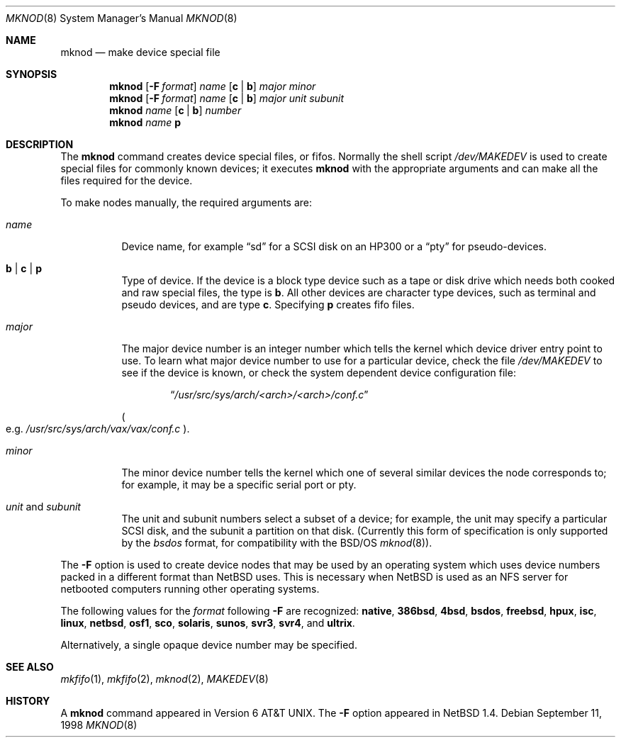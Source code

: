 .\"	$NetBSD: mknod.8,v 1.22 2003/02/25 10:34:59 wiz Exp $
.\"
.\" Copyright (c) 1980, 1991, 1993
.\"	The Regents of the University of California.  All rights reserved.
.\"
.\" Redistribution and use in source and binary forms, with or without
.\" modification, are permitted provided that the following conditions
.\" are met:
.\" 1. Redistributions of source code must retain the above copyright
.\"    notice, this list of conditions and the following disclaimer.
.\" 2. Redistributions in binary form must reproduce the above copyright
.\"    notice, this list of conditions and the following disclaimer in the
.\"    documentation and/or other materials provided with the distribution.
.\" 3. All advertising materials mentioning features or use of this software
.\"    must display the following acknowledgement:
.\"	This product includes software developed by the University of
.\"	California, Berkeley and its contributors.
.\" 4. Neither the name of the University nor the names of its contributors
.\"    may be used to endorse or promote products derived from this software
.\"    without specific prior written permission.
.\"
.\" THIS SOFTWARE IS PROVIDED BY THE REGENTS AND CONTRIBUTORS ``AS IS'' AND
.\" ANY EXPRESS OR IMPLIED WARRANTIES, INCLUDING, BUT NOT LIMITED TO, THE
.\" IMPLIED WARRANTIES OF MERCHANTABILITY AND FITNESS FOR A PARTICULAR PURPOSE
.\" ARE DISCLAIMED.  IN NO EVENT SHALL THE REGENTS OR CONTRIBUTORS BE LIABLE
.\" FOR ANY DIRECT, INDIRECT, INCIDENTAL, SPECIAL, EXEMPLARY, OR CONSEQUENTIAL
.\" DAMAGES (INCLUDING, BUT NOT LIMITED TO, PROCUREMENT OF SUBSTITUTE GOODS
.\" OR SERVICES; LOSS OF USE, DATA, OR PROFITS; OR BUSINESS INTERRUPTION)
.\" HOWEVER CAUSED AND ON ANY THEORY OF LIABILITY, WHETHER IN CONTRACT, STRICT
.\" LIABILITY, OR TORT (INCLUDING NEGLIGENCE OR OTHERWISE) ARISING IN ANY WAY
.\" OUT OF THE USE OF THIS SOFTWARE, EVEN IF ADVISED OF THE POSSIBILITY OF
.\" SUCH DAMAGE.
.\"
.\"     @(#)mknod.8	8.2 (Berkeley) 12/11/93
.\"
.Dd September 11, 1998
.Dt MKNOD 8
.Os
.Sh NAME
.Nm mknod
.Nd make device special file
.Sh SYNOPSIS
.Nm
.Op Fl F Ar format
.Ar name
.Op Cm c | Cm b
.Ar major minor
.Nm
.Op Fl F Ar format
.Ar name
.Op Cm c | Cm b
.Ar major unit subunit
.Nm
.Ar name
.Op Cm c | Cm b
.Ar number
.Nm
.Ar name
.Cm p
.Sh DESCRIPTION
The
.Nm
command creates device special files, or fifos.
Normally the shell script
.Pa /dev/MAKEDEV
is used to create special files for commonly known devices; it executes
.Nm
with the appropriate arguments and can make all the files required for the
device.
.Pp
To make nodes manually, the required arguments are:
.Pp
.Bl -tag -width majorx
.It Ar name
Device name, for example
.Dq sd
for a SCSI disk on an HP300 or a
.Dq pty
for pseudo-devices.
.It Cm b | Cm c | Cm p
Type of device.
If the device is a block type device such as a tape or disk drive
which needs both cooked and raw special files, the type is
.Cm b .
All other devices are character type devices, such as terminal
and pseudo devices, and are type
.Cm c .
Specifying
.Cm p
creates fifo files.
.It Ar major
The major device number is an integer number which tells the kernel
which device driver entry point to use.
To learn what major device number to use for a particular device,
check the file
.Pa /dev/MAKEDEV
to see if the device is known, or check
the system dependent device configuration file:
.Bd -filled -offset indent
.Dq Pa /usr/src/sys/arch/\*[Lt]arch\*[Gt]/\*[Lt]arch\*[Gt]/conf.c
.Ed
.Pp
.Po
e.g.
.Pa /usr/src/sys/arch/vax/vax/conf.c
.Pc .
.It Ar minor
The minor device number tells the kernel which one of several similar
devices the node corresponds to; for example, it may be a specific serial
port or pty.
.It Ar unit No and Ar subunit
The unit and subunit numbers select a subset of a device; for example, the
unit may specify a particular SCSI disk, and the subunit a partition on
that disk.
(Currently this form of specification is only supported by the
.Ar bsdos
format, for compatibility with the
.Bsx
.Xr mknod 8 ) .
.El
.Pp
The
.Fl F
option is used to create device nodes that may be used by an
operating system which uses device numbers packed in a different
format than
.Nx
uses.
This is necessary when
.Nx
is used as an
.Tn NFS
server for netbooted computers running other operating systems.
.Pp
The following values for the
.Ar format
following
.Fl F
are recognized:
.Sy native ,
.Sy 386bsd ,
.Sy 4bsd ,
.Sy bsdos ,
.Sy freebsd ,
.Sy hpux ,
.Sy isc ,
.Sy linux ,
.Sy netbsd ,
.Sy osf1 ,
.Sy sco ,
.Sy solaris ,
.Sy sunos ,
.Sy svr3 ,
.Sy svr4 ,
and
.Sy ultrix .
.Pp
Alternatively, a single opaque device number may be specified.
.Sh SEE ALSO
.Xr mkfifo 1 ,
.Xr mkfifo 2 ,
.Xr mknod 2 ,
.Xr MAKEDEV 8
.Sh HISTORY
A
.Nm
command appeared in
.At v6 .
The
.Fl F
option appeared in
.Nx 1.4 .
